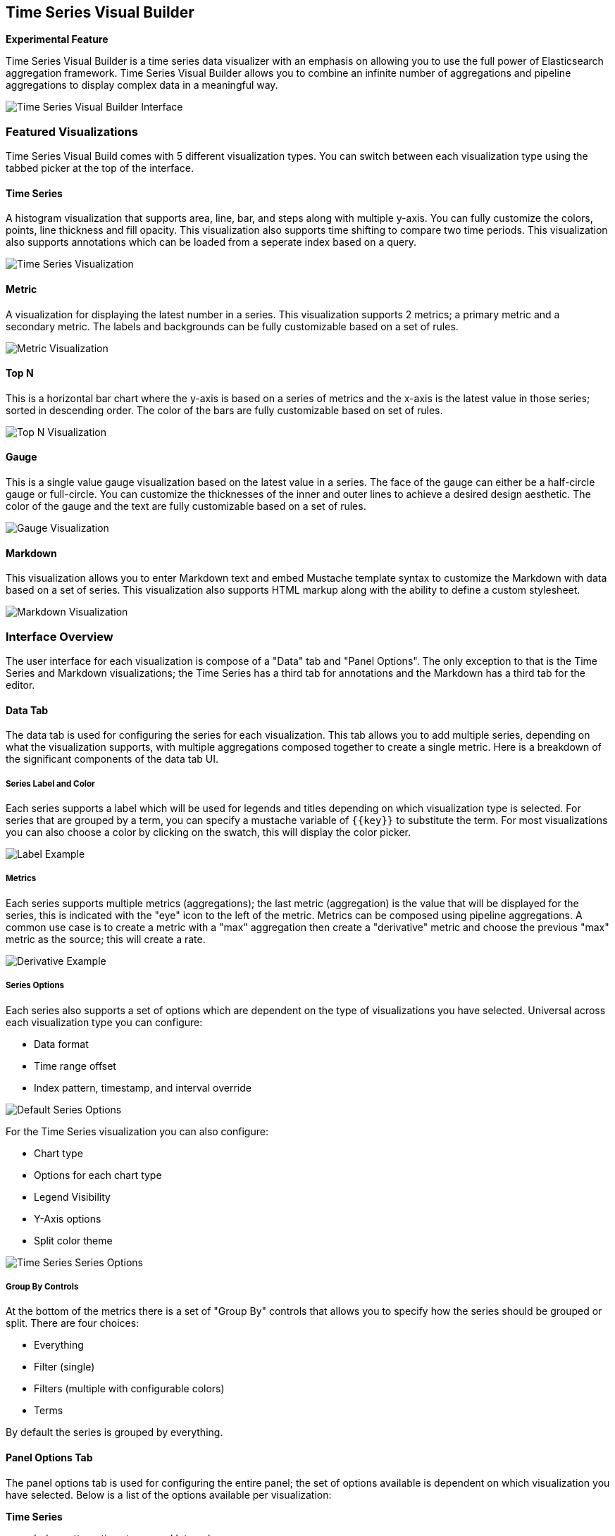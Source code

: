 [[time-series-visual-builder]]
== Time Series Visual Builder

*Experimental Feature*

Time Series Visual Builder is a time series data visualizer with an emphasis
on allowing you to use the full power of Elasticsearch aggregation framework.
Time Series Visual Builder allows you to combine an infinite number of
aggregations and pipeline aggregations to display complex data in a meaningful way.

image:images/time-series-visual-builder/tsvb-screenshot.png["Time Series Visual Builder Interface"]

=== Featured Visualizations

Time Series Visual Build comes with 5 different visualization types. You can
switch between each visualization type using the tabbed picker at the top of the
interface.


==== Time Series

A histogram visualization that supports area, line, bar, and steps along with
multiple y-axis. You can fully customize the colors, points, line thickness
and fill opacity. This visualization also supports time shifting to compare two
time periods. This visualization also supports annotations which can be loaded from
a seperate index based on a query.

image:images/time-series-visual-builder/tsvb-timeseries.png["Time Series Visualization"]


==== Metric

A visualization for displaying the latest number in a series. This visualization
supports 2 metrics; a primary metric and a secondary metric. The labels and
backgrounds can be fully customizable based on a set of rules.

image:images/time-series-visual-builder/tsvb-metric.png["Metric Visualization"]


==== Top N

This is a horizontal bar chart where the y-axis is based on a series of metrics
and the x-axis is the latest value in those series; sorted in descending order.
The color of the bars are fully customizable based on set of rules.

image:images/time-series-visual-builder/tsvb-top-n.png["Top N Visualization"]


==== Gauge

This is a single value gauge visualization based on the latest value in a series.
The face of the gauge can either be a half-circle gauge or full-circle. You
can customize the thicknesses of the inner and outer lines to achieve a desired
design aesthetic. The color of the gauge and the text are fully customizable based
on a set of rules.

image:images/time-series-visual-builder/tsvb-gauge.png["Gauge Visualization"]


==== Markdown

This visualization allows you to enter Markdown text and embed Mustache
template syntax to customize the Markdown with data based on a set of series.
This visualization also supports HTML markup along with the ability to define
a custom stylesheet.

image:images/time-series-visual-builder/tsvb-markdown.png["Markdown Visualization"]


=== Interface Overview

The user interface for each visualization is compose of a "Data" tab and "Panel
Options". The only exception to that is the Time Series and Markdown visualizations;
the Time Series has a third tab for annotations and the Markdown has a third tab for
the editor.

==== Data Tab

The data tab is used for configuring the series for each visualization. This tab
allows you to add multiple series, depending on what the visualization
supports, with multiple aggregations composed together to create a single metric.
Here is a breakdown of the significant components of the data tab UI.

===== Series Label and Color

Each series supports a label which will be used for legends and titles depending on
which visualization type is selected. For series that are grouped by a term, you
can specify a mustache variable of `{{key}}` to substitute the term. For most
visualizations you can also choose a color by clicking on the swatch, this will display
the color picker.

image:images/time-series-visual-builder/tsvb-data-tab-label.png["Label Example"]

===== Metrics

Each series supports multiple metrics (aggregations); the last metric (aggregation)
is the value that will be displayed for the series, this is indicated with the "eye"
icon to the left of the metric. Metrics can be composed using pipeline aggregations.
A common use case is to create a metric with a "max" aggregation then create a "derivative"
metric and choose the previous "max" metric as the source; this will create a rate.

image:images/time-series-visual-builder/tsvb-data-tab-derivative-example.png["Derivative Example"]

===== Series Options

Each series also supports a set of options which are dependent on the type of
visualizations you have selected. Universal across each visualization type
you can configure:

* Data format
* Time range offset
* Index pattern, timestamp, and interval override


image:images/time-series-visual-builder/tsvb-data-tab-series-options.png["Default Series Options"]

For the Time Series visualization you can also configure:

* Chart type
* Options for each chart type
* Legend Visibility
* Y-Axis options
* Split color theme

image:images/time-series-visual-builder/tsvb-data-tab-series-options-time-series.png["Time Series Series Options"]

===== Group By Controls

At the bottom of the metrics there is a set of "Group By" controls that allows you
to specify how the series should be grouped or split. There are four choices:

* Everything
* Filter (single)
* Filters (multiple with configurable colors)
* Terms

By default the series is grouped by everything.

==== Panel Options Tab

The panel options tab is used for configuring the entire panel; the set of options
available is dependent on which visualization you have selected. Below is a list
of the options available per visualization:

*Time Series*

* Index pattern, timestamp, and Interval
* Y-Axis min and max
* Y-Axis position
* Background color
* Legend visibility
* Legend position
* Panel filter

*Metric*

* Index pattern, timestamp, and interval
* Panel filter
* Color rules for background and primary value

*Top N*

* Index pattern, timestamp, and interval
* Panel filter
* Background color
* Item URL
* Color rules for bar colors

*Gauge*

* Index pattern, timestamp, and interval
* Panel filter
* Background color
* Gauge max
* Gauge style
* Inner gauge color
* Inner gauge width
* Gauge line width
* Color rules for gauge line

*Markdown*

* Index pattern, timestamp, and interval
* Panel filter
* Background color
* Scroll bar visibility
* Vertical alignment of content
* Custom Panel CSS with support for Less syntax

==== Annotations Tab

The annotations tab is used for adding annotation data sources to the Time Series
Visualization. You can configure the following options:

* Index pattern and time field
* Annotation color
* Annotation icon
* Fields to include in message
* Format of message
* Filtering options at the panel and global level

image:images/time-series-visual-builder/tsvb-annotations.png["Annotation Tab"]

==== Markdown Tab

The markdown tab is used for editing the source for the Markdown visualization.
The user interface has an editor on the left side and the available variables from
the data tab on the right side. You can click on the variable names to insert
the mustache template variable into the markdown at the cursor position. The mustache
syntax uses the Handlebar.js processor which is an extended version of the Mustache
template language.

image:images/time-series-visual-builder/tsvb-markdown-tab.png["Markdown Tab"]

